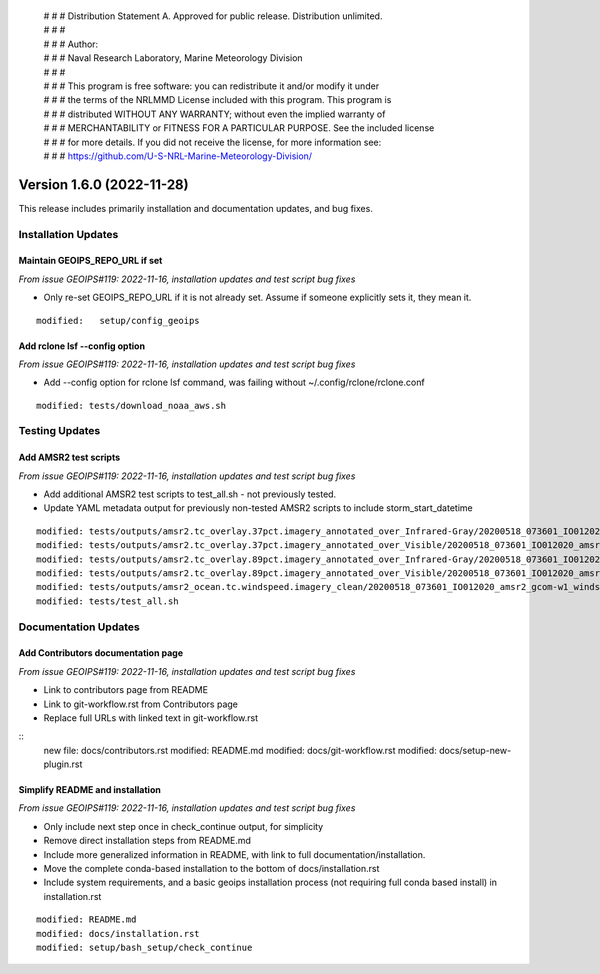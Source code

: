  | # # # Distribution Statement A. Approved for public release. Distribution unlimited.
 | # # #
 | # # # Author:
 | # # # Naval Research Laboratory, Marine Meteorology Division
 | # # #
 | # # # This program is free software: you can redistribute it and/or modify it under
 | # # # the terms of the NRLMMD License included with this program. This program is
 | # # # distributed WITHOUT ANY WARRANTY; without even the implied warranty of
 | # # # MERCHANTABILITY or FITNESS FOR A PARTICULAR PURPOSE. See the included license
 | # # # for more details. If you did not receive the license, for more information see:
 | # # # https://github.com/U-S-NRL-Marine-Meteorology-Division/

Version 1.6.0 (2022-11-28)
**************************

This release includes primarily installation and documentation updates, and bug fixes.

Installation Updates
====================

Maintain GEOIPS_REPO_URL if set
-------------------------------

*From issue GEOIPS#119: 2022-11-16,
installation updates and test script bug fixes*

* Only re-set GEOIPS_REPO_URL if it is not already set.  Assume if someone explicitly sets it, they mean it.

::

    modified:   setup/config_geoips

Add rclone lsf --config option
------------------------------

*From issue GEOIPS#119: 2022-11-16,
installation updates and test script bug fixes*

* Add --config option for rclone lsf command, was failing without ~/.config/rclone/rclone.conf

::

    modified: tests/download_noaa_aws.sh

Testing Updates
===============

Add AMSR2 test scripts
----------------------

*From issue GEOIPS#119: 2022-11-16,
installation updates and test script bug fixes*

* Add additional AMSR2 test scripts to test_all.sh - not previously tested.
* Update YAML metadata output for previously non-tested AMSR2 scripts to include storm_start_datetime

::

    modified: tests/outputs/amsr2.tc_overlay.37pct.imagery_annotated_over_Infrared-Gray/20200518_073601_IO012020_amsr2_gcom-w1_37pct_140kts_95p89_res1p0-cr100-bgInfrared-Gray.png.yaml
    modified: tests/outputs/amsr2.tc_overlay.37pct.imagery_annotated_over_Visible/20200518_073601_IO012020_amsr2_gcom-w1_37pct_140kts_95p89_res1p0-cr100-bgVisible.png.yaml
    modified: tests/outputs/amsr2.tc_overlay.89pct.imagery_annotated_over_Infrared-Gray/20200518_073601_IO012020_amsr2_gcom-w1_89pct_140kts_98p32_res1p0-cr100-bgInfrared-Gray.png.yaml
    modified: tests/outputs/amsr2.tc_overlay.89pct.imagery_annotated_over_Visible/20200518_073601_IO012020_amsr2_gcom-w1_89pct_140kts_98p32_res1p0-cr100-bgVisible.png.yaml
    modified: tests/outputs/amsr2_ocean.tc.windspeed.imagery_clean/20200518_073601_IO012020_amsr2_gcom-w1_windspeed_140kts_85p45_1p0-clean.png.yaml
    modified: tests/test_all.sh


Documentation Updates
=====================

Add Contributors documentation page
-----------------------------------

*From issue GEOIPS#119: 2022-11-16,
installation updates and test script bug fixes*

* Link to contributors page from README
* Link to git-workflow.rst from Contributors page
* Replace full URLs with linked text in git-workflow.rst

::
    new file: docs/contributors.rst
    modified: README.md
    modified: docs/git-workflow.rst
    modified: docs/setup-new-plugin.rst

Simplify README and installation
--------------------------------

*From issue GEOIPS#119: 2022-11-16,
installation updates and test script bug fixes*

* Only include next step once in check_continue output, for simplicity
* Remove direct installation steps from README.md
* Include more generalized information in README, with link to full documentation/installation.
* Move the complete conda-based installation to the bottom of docs/installation.rst
* Include system requirements, and a basic geoips installation process (not requiring full conda based install)
  in installation.rst

::

    modified: README.md
    modified: docs/installation.rst
    modified: setup/bash_setup/check_continue
